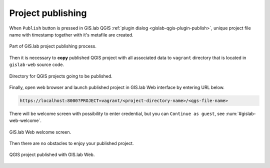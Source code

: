 .. _project-publishing:
 
==================
Project publishing
==================

When ``Publish`` button is pressed in GIS.lab QGIS 
:ref:`plugin dialog <gislab-qgis-plugin-publish>`, 
unique project file name with timestamp together with it's metafile are created.

.. figure:: ../img/gislab-web/gislab-plugin-publish.png
   :align: center
   :width: 450

   Part of GIS.lab project publishing process.

Then it is necessary to **copy** published QGIS project with all associated data 
to ``vagrant`` directory that is located in ``gislab-web`` source code.

.. figure:: ../img/gislab-web/vagrant-directory.svg
   :align: center
   :width: 450

   Directory for QGIS projects going to be published.

Finally, open web browser and launch published project in GIS.lab Web interface
by entering URL below.

.. code:: 

   https://localhost:8000?PROJECT=vagrant/<project-directory-name>/<qgs-file-name>

There will be welcome screen with possibility to enter credential, but you can
``Continue as guest``, see :num:`#gislab-web-welcome`. 

.. _gislab-web-welcome:

.. figure:: ../img/gislab-web/gislab-web-welcome.png
   :align: center
   :width: 450

   GIS.lab Web welcome screen.

Then there are no obstacles to enjoy your published project.

.. figure:: ../img/gislab-web/gislab-web-published.png
   :align: center
   :width: 450

   QGIS project published with GIS.lab Web.

